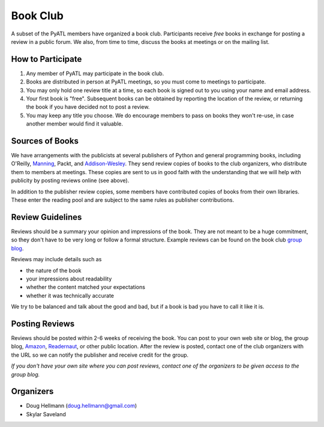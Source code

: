 ===========
 Book Club
===========

A subset of the PyATL members have organized a book club.
Participants receive *free* books in exchange for posting a review in
a public forum.  We also, from time to time, discuss the books at
meetings or on the mailing list.

How to Participate
==================

1. Any member of PyATL may participate in the book club.
2. Books are distributed in person at PyATL meetings, so you must come
   to meetings to participate.
3. You may only hold one review title at a time, so each book is
   signed out to you using your name and email address.
4. Your first book is "free".  Subsequent books can be obtained by
   reporting the location of the review, or returning the book if you
   have decided not to post a review.
5. You may keep any title you choose.  We do encourage members to pass
   on books they won't re-use, in case another member would find it
   valuable.

Sources of Books
================

We have arrangements with the publicists at several publishers of
Python and general programming books, including O'Reilly, `Manning
<http://www.manning.com/ugprogram/>`_, Packt, and `Addison-Wesley
<http://www.informit.com/user_groups/>`_.  They send review copies of
books to the club organizers, who distribute them to members at
meetings.  These copies are sent to us in good faith with the
understanding that we will help with publicity by posting reviews
online (see above).

In addition to the publisher review copies, some members have
contributed copies of books from their own libraries.  These enter the
reading pool and are subject to the same rules as publisher
contributions.

Review Guidelines
=================

Reviews should be a summary your opinion and impressions of the book.
They are not meant to be a huge commitment, so they don't have to be
very long or follow a formal structure.  Example reviews can be found
on the book club `group blog <http://pyatl.blogspot.com/>`_.

Reviews may include details such as

* the nature of the book
* your impressions about readability
* whether the content matched your expectations
* whether it was technically accurate

We try to be balanced and talk about the good and bad, but if a book
is bad you have to call it like it is.

Posting Reviews
===============

Reviews should be posted within 2-6 weeks of receiving the book.  You
can post to your own web site or blog, the group blog, `Amazon
<http://amazon.com/>`_, `Readernaut <http://readernaut.com>`_, or
other public location.  After the review is posted, contact one of the
club organizers with the URL so we can notify the publisher and
receive credit for the group.

*If you don't have your own site where you can post reviews, contact
one of the organizers to be given access to the group blog.*

Organizers
==========

* Doug Hellmann (doug.hellmann@gmail.com)
* Skylar Saveland

